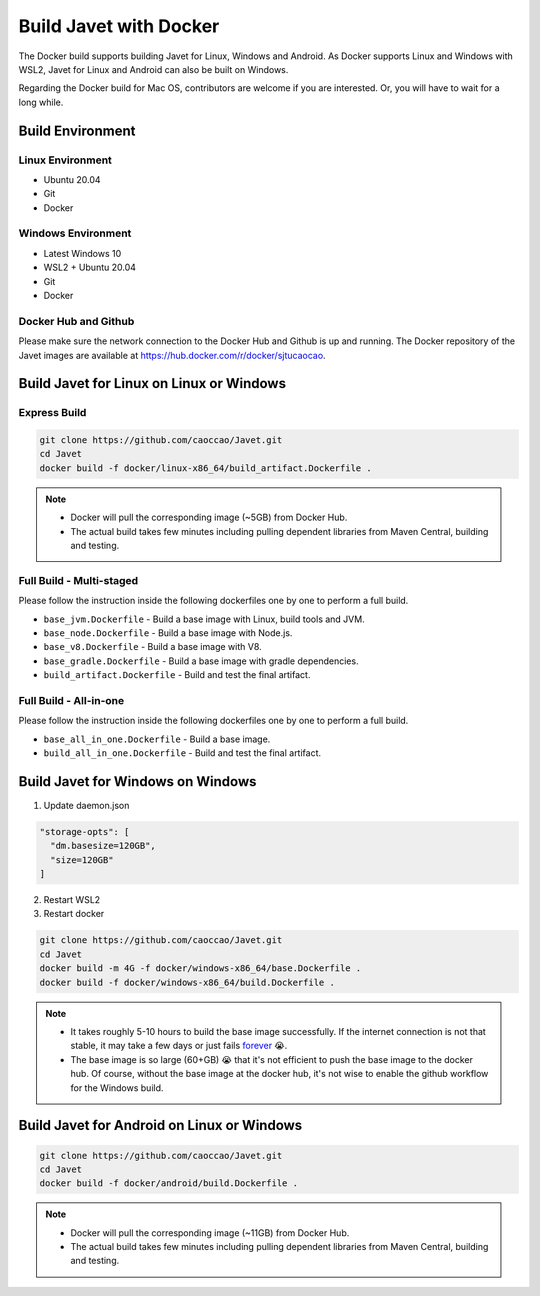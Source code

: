 =======================
Build Javet with Docker
=======================

The Docker build supports building Javet for Linux, Windows and Android. As Docker supports Linux and Windows with WSL2, Javet for Linux and Android can also be built on Windows.

Regarding the Docker build for Mac OS, contributors are welcome if you are interested. Or, you will have to wait for a long while.

Build Environment
=================

Linux Environment
-----------------

* Ubuntu 20.04
* Git
* Docker

Windows Environment
-------------------

* Latest Windows 10
* WSL2 + Ubuntu 20.04
* Git
* Docker

Docker Hub and Github
---------------------

Please make sure the network connection to the Docker Hub and Github is up and running. The Docker repository of the Javet images are available at https://hub.docker.com/r/docker/sjtucaocao.

Build Javet for Linux on Linux or Windows
=========================================

Express Build
-------------

.. code-block:: shell

    git clone https://github.com/caoccao/Javet.git
    cd Javet
    docker build -f docker/linux-x86_64/build_artifact.Dockerfile .

.. note::

   * Docker will pull the corresponding image (~5GB) from Docker Hub.
   * The actual build takes few minutes including pulling dependent libraries from Maven Central, building and testing.

Full Build - Multi-staged
-------------------------

Please follow the instruction inside the following dockerfiles one by one to perform a full build.

* ``base_jvm.Dockerfile`` - Build a base image with Linux, build tools and JVM.
* ``base_node.Dockerfile`` - Build a base image with Node.js.
* ``base_v8.Dockerfile`` - Build a base image with V8.
* ``base_gradle.Dockerfile`` - Build a base image with gradle dependencies.
* ``build_artifact.Dockerfile`` - Build and test the final artifact.

Full Build - All-in-one
-----------------------

Please follow the instruction inside the following dockerfiles one by one to perform a full build.

* ``base_all_in_one.Dockerfile`` - Build a base image.
* ``build_all_in_one.Dockerfile`` - Build and test the final artifact.

Build Javet for Windows on Windows
==================================

1. Update daemon.json

.. code-block:: json

    "storage-opts": [
      "dm.basesize=120GB",
      "size=120GB"
    ]

2. Restart WSL2
3. Restart docker

.. code-block:: shell

    git clone https://github.com/caoccao/Javet.git
    cd Javet
    docker build -m 4G -f docker/windows-x86_64/base.Dockerfile .
    docker build -f docker/windows-x86_64/build.Dockerfile .

.. note::

    * It takes roughly 5-10 hours to build the base image successfully. If the internet connection is not that stable, it may take a few days or just fails `forever <https://www.youtube.com/watch?v=Y-rAi-2hZ6U>`_ 😭.
    * The base image is so large (60+GB) 😭 that it's not efficient to push the base image to the docker hub. Of course, without the base image at the docker hub, it's not wise to enable the github workflow for the Windows build.

Build Javet for Android on Linux or Windows
===========================================

.. code-block:: shell

    git clone https://github.com/caoccao/Javet.git
    cd Javet
    docker build -f docker/android/build.Dockerfile .

.. note::

    * Docker will pull the corresponding image (~11GB) from Docker Hub.
    * The actual build takes few minutes including pulling dependent libraries from Maven Central, building and testing.
